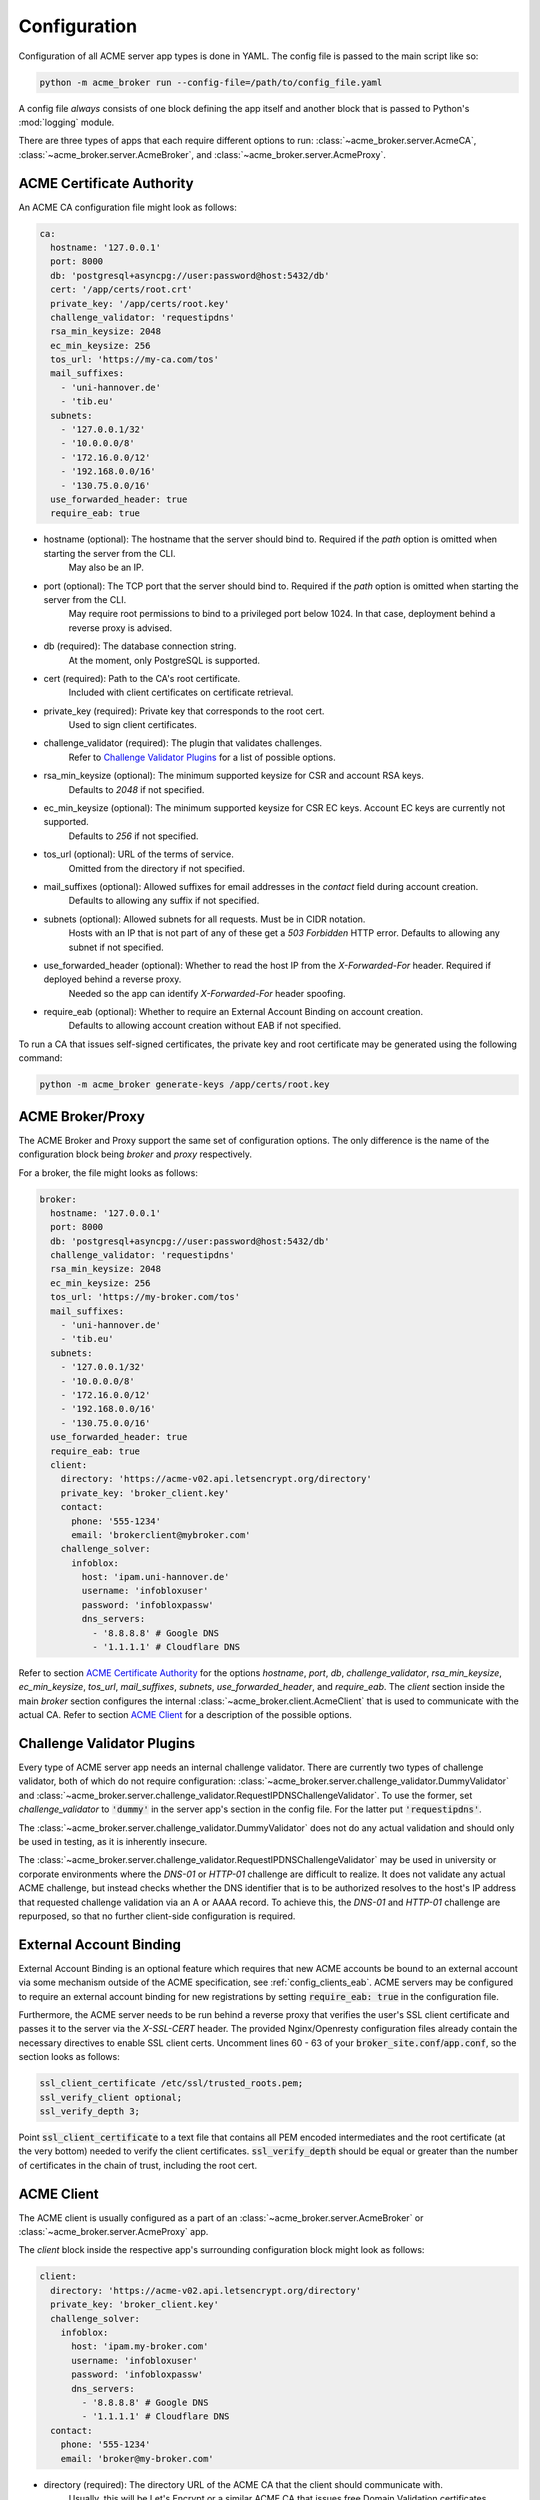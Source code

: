 Configuration
=======================================

Configuration of all ACME server app types is done in YAML.
The config file is passed to the main script like so:

.. code-block:: bash

    python -m acme_broker run --config-file=/path/to/config_file.yaml

A config file *always* consists of one block defining the app itself and
another block that is passed to Python's :mod:`logging` module.

There are three types of apps that each require different options to
run: :class:`~acme_broker.server.AcmeCA`, :class:`~acme_broker.server.AcmeBroker`,
and :class:`~acme_broker.server.AcmeProxy`.

ACME Certificate Authority
##########################

An ACME CA configuration file might look as follows:

.. code-block:: yaml

    ca:
      hostname: '127.0.0.1'
      port: 8000
      db: 'postgresql+asyncpg://user:password@host:5432/db'
      cert: '/app/certs/root.crt'
      private_key: '/app/certs/root.key'
      challenge_validator: 'requestipdns'
      rsa_min_keysize: 2048
      ec_min_keysize: 256
      tos_url: 'https://my-ca.com/tos'
      mail_suffixes:
        - 'uni-hannover.de'
        - 'tib.eu'
      subnets:
        - '127.0.0.1/32'
        - '10.0.0.0/8'
        - '172.16.0.0/12'
        - '192.168.0.0/16'
        - '130.75.0.0/16'
      use_forwarded_header: true
      require_eab: true

* hostname (optional): The hostname that the server should bind to. Required if the *path* option is omitted when starting the server from the CLI.
    May also be an IP.

* port (optional): The TCP port that the server should bind to. Required if the *path* option is omitted when starting the server from the CLI.
    May require root permissions to bind to a privileged port below 1024. In that case, deployment behind a reverse proxy is advised.

* db (required): The database connection string.
    At the moment, only PostgreSQL is supported.

* cert (required): Path to the CA's root certificate.
    Included with client certificates on certificate retrieval.

* private_key (required): Private key that corresponds to the root cert.
    Used to sign client certificates.

* challenge_validator (required): The plugin that validates challenges.
    Refer to `Challenge Validator Plugins`_ for a list of possible options.

* rsa_min_keysize (optional): The minimum supported keysize for CSR and account RSA keys.
    Defaults to *2048* if not specified.

* ec_min_keysize (optional): The minimum supported keysize for CSR EC keys. Account EC keys are currently not supported.
    Defaults to *256* if not specified.

* tos_url (optional): URL of the terms of service.
    Omitted from the directory if not specified.

* mail_suffixes (optional): Allowed suffixes for email addresses in the *contact* field during account creation.
    Defaults to allowing any suffix if not specified.

* subnets (optional): Allowed subnets for all requests. Must be in CIDR notation.
    Hosts with an IP that is not part of any of these get a *503 Forbidden* HTTP error.
    Defaults to allowing any subnet if not specified.

* use_forwarded_header (optional): Whether to read the host IP from the *X-Forwarded-For* header. Required if deployed behind a reverse proxy.
    Needed so the app can identify *X-Forwarded-For* header spoofing.

* require_eab (optional): Whether to require an External Account Binding on account creation.
    Defaults to allowing account creation without EAB if not specified.

To run a CA that issues self-signed certificates, the private key
and root certificate may be generated using the following command:

.. code-block:: bash

    python -m acme_broker generate-keys /app/certs/root.key

.. _config_broker_proxy:

ACME Broker/Proxy
#################

The ACME Broker and Proxy support the same set of configuration options.
The only difference is the name of the configuration block being
*broker* and *proxy* respectively.

For a broker, the file might looks as follows:

.. code-block:: yaml

    broker:
      hostname: '127.0.0.1'
      port: 8000
      db: 'postgresql+asyncpg://user:password@host:5432/db'
      challenge_validator: 'requestipdns'
      rsa_min_keysize: 2048
      ec_min_keysize: 256
      tos_url: 'https://my-broker.com/tos'
      mail_suffixes:
        - 'uni-hannover.de'
        - 'tib.eu'
      subnets:
        - '127.0.0.1/32'
        - '10.0.0.0/8'
        - '172.16.0.0/12'
        - '192.168.0.0/16'
        - '130.75.0.0/16'
      use_forwarded_header: true
      require_eab: true
      client:
        directory: 'https://acme-v02.api.letsencrypt.org/directory'
        private_key: 'broker_client.key'
        contact:
          phone: '555-1234'
          email: 'brokerclient@mybroker.com'
        challenge_solver:
          infoblox:
            host: 'ipam.uni-hannover.de'
            username: 'infobloxuser'
            password: 'infobloxpassw'
            dns_servers:
              - '8.8.8.8' # Google DNS
              - '1.1.1.1' # Cloudflare DNS

Refer to section `ACME Certificate Authority`_ for the options *hostname*, *port*, *db*, *challenge_validator*,
*rsa_min_keysize*, *ec_min_keysize*, *tos_url*, *mail_suffixes*, *subnets*, *use_forwarded_header*,
and *require_eab*.
The *client* section inside the main *broker* section configures the internal
:class:`~acme_broker.client.AcmeClient` that is used to communicate with the actual CA.
Refer to section `ACME Client`_ for a description of the possible options.

Challenge Validator Plugins
###########################

Every type of ACME server app needs an internal challenge validator.
There are currently two types of challenge validator, both of which do not require configuration:
:class:`~acme_broker.server.challenge_validator.DummyValidator` and
:class:`~acme_broker.server.challenge_validator.RequestIPDNSChallengeValidator`.
To use the former, set *challenge_validator* to :code:`'dummy'` in the server app's section in the config file.
For the latter put :code:`'requestipdns'`.

The :class:`~acme_broker.server.challenge_validator.DummyValidator` does not do any actual validation and should only
be used in testing, as it is inherently insecure.

The :class:`~acme_broker.server.challenge_validator.RequestIPDNSChallengeValidator` may be used in university or
corporate environments where the *DNS-01* or *HTTP-01* challenge are difficult to realize.
It does not validate any actual ACME challenge, but instead checks whether the DNS identifier that is
to be authorized resolves to the host's IP address that requested challenge validation via an A or AAAA record.
To achieve this, the *DNS-01* and *HTTP-01* challenge are repurposed, so that no further client-side configuration is
required.

External Account Binding
########################

External Account Binding is an optional feature which requires that new ACME accounts be bound to an external account
via some mechanism outside of the ACME specification, see :ref:`config_clients_eab`.
ACME servers may be configured to require an external account binding for new registrations by setting
:code:`require_eab: true` in the configuration file.

Furthermore, the ACME server needs to be run behind a reverse proxy that verifies the user's SSL client certificate
and passes it to the server via the *X-SSL-CERT* header.
The provided Nginx/Openresty configuration files already contain the necessary directives to enable SSL client certs.
Uncomment lines 60 - 63 of your :code:`broker_site.conf`/:code:`app.conf`, so the section looks as follows:

.. code-block:: ini

    ssl_client_certificate /etc/ssl/trusted_roots.pem;
    ssl_verify_client optional;
    ssl_verify_depth 3;

Point :code:`ssl_client_certificate` to a text file that contains all PEM encoded intermediates and
the root certificate (at the very bottom) needed to verify the client certificates.
:code:`ssl_verify_depth` should be equal or greater than the number of certificates in the chain of trust, including the
root cert.

ACME Client
###########

The ACME client is usually configured as a part of an :class:`~acme_broker.server.AcmeBroker`
or :class:`~acme_broker.server.AcmeProxy` app.

The *client* block inside the respective app's surrounding configuration block might look as follows:

.. code-block:: yaml

  client:
    directory: 'https://acme-v02.api.letsencrypt.org/directory'
    private_key: 'broker_client.key'
    challenge_solver:
      infoblox:
        host: 'ipam.my-broker.com'
        username: 'infobloxuser'
        password: 'infobloxpassw'
        dns_servers:
          - '8.8.8.8' # Google DNS
          - '1.1.1.1' # Cloudflare DNS
    contact:
      phone: '555-1234'
      email: 'broker@my-broker.com'

* directory (required): The directory URL of the ACME CA that the client should communicate with.
    Usually, this will be Let's Encrypt or a similar ACME CA that issues free Domain Validation certificates.

* private_key (required): The RSA private key in PEM format that is used to sign requests sent to the CA.
    May be generated with :code:`python -m acme_broker generate-keys`.

* challenge_solver (required): Contains the configuration for the plugin that completes challenges.
    Refer to `Challenge Solver Plugins`_ for a list of possible options.

* contact (optional): Contact information that is sent to the CA on account creation.
    Should contain a string *phone* with a phone number, a string *email* with an email address, or both.

Challenge Solver Plugins
########################

Each challenge solver plugin listed here is configured as a block inside the main *client* section.

Dummy Solver
------------

The :class:`~acme_broker.client.challenge_solver.DummySolver` is a mock solver mainly used in testing and does not
require any configuration.
However, it should not be used in production as it does not actually solve any challenges, it only logs
its "attempts" and pauses execution for a second.
To configure a client to use it, set up the *challenge_solver* section inside the surrounding client configuration
block as follows:

.. code-block:: yaml

  challenge_solver:
    dummy:
    # There are no configuration options


Infoblox Client
---------------

The :class:`~acme_broker.client.challenge_solver.InfobloxClient` is a *DNS-01* challenge solver that integrates
with an `Infoblox <https://www.infoblox.com/>`_ instance to provision TXT records.

The *challenge_solver* section inside the respective client's surrounding configuration block might look as follows:

.. code-block:: yaml

  challenge_solver:
    infoblox:
      host: 'ipam.uni-hannover.de'
      username: 'infobloxuser'
      password: 'infobloxpassw'
      dns_servers:
        - '8.8.8.8' # Google DNS
        - '1.1.1.1' # Cloudflare DNS
      views:
        - 'Extern'

The options *host*, *username*, and *password* are required and depend on the Infoblox instance's configuration.

* dns_servers (optional): List of IP addresses of the DNS servers that are queried to determine when the remote CA should validate the challenge.
    Defaults to :attr:`~acme_broker.client.challenge_solver.InfobloxClient.DEFAULT_DNS_SERVERS` if omitted.

* views (optional): List of views to set the record in.
    Defaults to :attr:`~acme_broker.client.challenge_solver.InfobloxClient.DEFAULT_VIEWS` if omitted.

.. _config_logging:

Logging
#######

The config section that is passed to :py:func:`logging.config.dictConfig` should be appended to the end of the config file.
An example logging section that should work for most scenarios looks as follows:

.. code-block:: yaml

    logging:
      version: 1
      formatters:
        simple:
          format: '%(asctime)s - %(name)s - %(levelname)s - %(message)s'
        simple_root:
          format: '%(asctime)s - %(name)s - %(levelname)s - %(message)s'
      handlers:
        console:
          class: logging.StreamHandler
          level: INFO
          formatter: simple
          stream: ext://sys.stdout
        root_console:
          class: logging.StreamHandler
          level: INFO
          formatter: simple_root
          stream: ext://sys.stdout
      loggers:
        asyncio:
          level: ERROR
          handlers: [console]
          propagate: no
        acme_broker:
          level: INFO
          handlers: [console]
          propagate: no
        acme.client:
          level: INFO
          handlers: [console]
          propagate: no
        aiohttp.access:
          level: INFO
          handlers: [console]
          propagate: no
        aiohttp.client:
          level: INFO
          handlers: [console]
          propagate: no
        aiohttp.internal:
          level: INFO
          handlers: [console]
          propagate: no
        aiohttp.server:
          level: INFO
          handlers: [console]
          propagate: no
        aiohttp.web:
          level: INFO
          handlers: [console]
          propagate: no
      root:
        level: INFO
        handlers: [root_console]
      disable_existing_loggers: no
